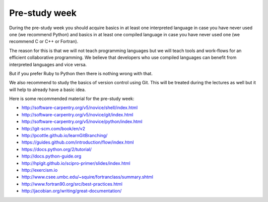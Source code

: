 

Pre-study week
==============

During the pre-study week you should acquire basics in at least one interpreted
language in case you have never used one (we recommend Python) and basics in at
least one compiled language in case you have never used one (we recommend C or
C++ or Fortran).

The reason for this is that we will not teach programming languages but we will
teach tools and work-flows for an efficient collaborative programming. We
believe that developers who use compiled languages can benefit from interpreted
languages and vice versa.

But if you prefer Ruby to Python then there is nothing wrong with that.

We also recommend to study the basics of version control using Git. This will
be treated during the lectures as well but it will help to already have a basic
idea.

Here is some recommended material for the pre-study week:

- http://software-carpentry.org/v5/novice/shell/index.html
- http://software-carpentry.org/v5/novice/git/index.html
- http://software-carpentry.org/v5/novice/python/index.html
- http://git-scm.com/book/en/v2
- http://pcottle.github.io/learnGitBranching/
- https://guides.github.com/introduction/flow/index.html
- https://docs.python.org/2/tutorial/
- http://docs.python-guide.org
- http://hplgit.github.io/scipro-primer/slides/index.html
- http://exercism.io
- http://www.csee.umbc.edu/~squire/fortranclass/summary.shtml
- http://www.fortran90.org/src/best-practices.html
- http://jacobian.org/writing/great-documentation/
